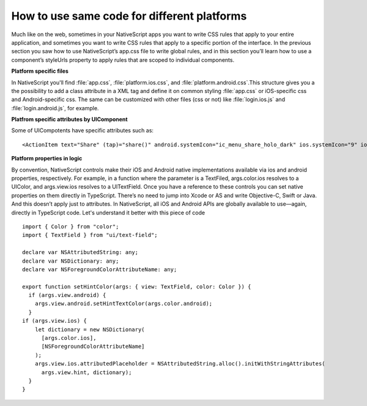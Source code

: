 How to use same code for different platforms
============================================

Much like on the web, sometimes in your NativeScript apps you want to write CSS rules that apply to your entire application, and sometimes you want to write CSS rules that apply to a specific portion of the interface. In the previous section you saw how to use NativeScript’s app.css file to write global rules, and in this section you’ll learn how to use a component’s styleUrls property to apply rules that are scoped to individual components.


**Platform specific files**

In NativeScript you'll find :file:`app.css`, :file:`platform.ios.css`, and :file:`platform.android.css`.This structure gives you a the possibility to add a class attribute in a XML tag and define it on common styling :file:`app.css` or iOS-specific css and Android-specific css. The same can be customized with other files (css or not) like :file:`login.ios.js` and :file:`login.android.js`, for example.

**Platfrom specific attributes by UIComponent**

Some of UICompotents have specific attributes such as:

.. highlight:: xml

::

<ActionItem text="Share" (tap)="share()" android.systemIcon="ic_menu_share_holo_dark" ios.systemIcon="9" ios.position="right"></ActionItem>


**Platform properties in logic**

By convention, NativeScript controls make their iOS and Android native implementations available via ios and android properties, respectively. For example, in a function where the parameter is a TextFiled, args.color.ios resolves to a UIColor, and args.view.ios resolves to a UITextField. Once you have a reference to these controls you can set native properties on them directly in TypeScript. There’s no need to jump into Xcode or AS and write Objective-C, Swift or Java. And this doesn’t apply just to attributes. In NativeScript, all iOS and Android APIs are globally available to use—again, directly in TypeScript code. Let's understand it better with this piece of code
	

.. highlight:: javascript

::

	import { Color } from "color";
	import { TextField } from "ui/text-field";

	declare var NSAttributedString: any;
	declare var NSDictionary: any;
	declare var NSForegroundColorAttributeName: any;
	
	export function setHintColor(args: { view: TextField, color: Color }) {
	  if (args.view.android) {
	    args.view.android.setHintTextColor(args.color.android);
	  }
	if (args.view.ios) {
	    let dictionary = new NSDictionary(
	      [args.color.ios],
	      [NSForegroundColorAttributeName]
	    );
	    args.view.ios.attributedPlaceholder = NSAttributedString.alloc().initWithStringAttributes(
	      args.view.hint, dictionary);
	  }
	}	

